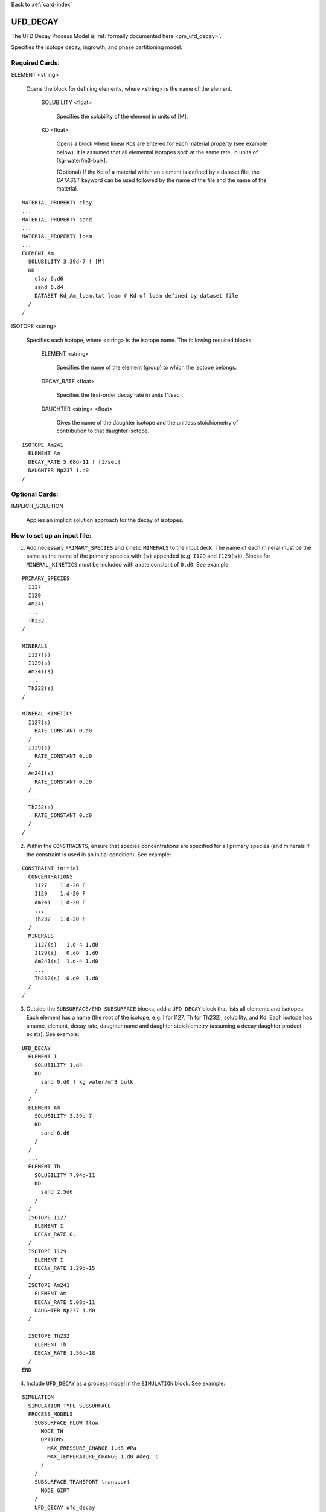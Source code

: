 Back to :ref:`card-index`

.. _ufd-decay-card:

UFD_DECAY
=========
The UFD Decay Process Model is :ref:`formally documented here <pm_ufd_decay>`.

Specifies the isotope decay, ingrowth, and phase partitioning model.

Required Cards:
---------------
ELEMENT <string>

 Opens the block for defining elements, where <string> is the name of the element.

  SOLUBILITY <float>
   
   Specifies the solubility of the element in units of [M].

  KD <float>

   Opens a block where linear Kds are entered for each material property (see example below). It is assumed that all elemental isotopes sorb at the same rate, in units of [kg-water/m3-bulk].
   
   (Optional) If the Kd of a material within an element is defined by a dataset file, the `DATASET` keyword can be used followed by the name of the file and the name of the material.

::

 MATERIAL_PROPERTY clay
 ...
 MATERIAL_PROPERTY sand
 ...
 MATERIAL_PROPERTY loam
 ...
 ELEMENT Am
   SOLUBILITY 3.39d-7 ! [M]
   KD
     clay 6.d6
     sand 6.d4
     DATASET Kd_Am_loam.txt loam # Kd of loam defined by dataset file
   /
 /

ISOTOPE <string>

 Specifies each isotope, where <string> is the isotope name. The following required blocks:

  ELEMENT <string>

   Specifies the name of the element (group) to which the isotope belongs.

  DECAY_RATE <float>

   Specifies the first-order decay rate in units [1/sec].

  DAUGHTER <string> <float>

   Gives the name of the daughter isotope and the unitless stoichiometry of contribution to that daughter isotope.

::

 ISOTOPE Am241
   ELEMENT Am
   DECAY_RATE 5.08d-11 ! [1/sec]
   DAUGHTER Np237 1.d0
 /


Optional Cards:
---------------

IMPLICIT_SOLUTION

 Applies an implicit solution approach for the decay of isotopes.

How to set up an input file:
----------------------------

1. Add necessary ``PRIMARY_SPECIES`` and kinetic ``MINERALS`` to the input deck. The name of each mineral must be the same as the name of the primary species with ``(s)`` appended (e.g. ``I129`` and ``I129(s)``). Blocks for ``MINERAL_KINETICS`` must be included with a rate constant of ``0.d0``. See example:

::

 PRIMARY_SPECIES
   I127
   I129
   Am241
   ...
   Th232
 /

 MINERALS
   I127(s)
   I129(s)
   Am241(s)
   ...
   Th232(s)
 /
 
 MINERAL_KINETICS
   I127(s)
     RATE_CONSTANT 0.d0
   /
   I129(s)
     RATE_CONSTANT 0.d0
   /
   Am241(s)
     RATE_CONSTANT 0.d0
   /
   ...
   Th232(s)
     RATE_CONSTANT 0.d0
   /
 /

2. Within the ``CONSTRAINTS``, ensure that species concentrations are specified for all primary species (and minerals if the constraint is used in an initial condition). See example:

::

 CONSTRAINT initial
   CONCENTRATIONS
     I127    1.d-20 F
     I129    1.d-20 F
     Am241   1.d-20 F
     ...
     Th232   1.d-20 F
   /
   MINERALS
     I127(s)   1.d-4 1.d0
     I129(s)   0.d0  1.d0
     Am241(s)  1.d-4 1.d0
     ...
     Th232(s)  0.d0  1.d0
   /
 /

3. Outside the ``SUBSURFACE/END_SUBSURFACE`` blocks, add a ``UFD_DECAY`` block that lists all elements and isotopes. Each element has a name (the root of the isotope; e.g. I for I127, Th for Th232), solubility, and Kd. Each isotope has a name, element, decay rate, daughter name and daughter stoichiometry (assuming a decay daughter product exists). See example:

::

 UFD_DECAY
   ELEMENT I
     SOLUBILITY 1.d4
     KD
       sand 0.d0 ! kg water/m^3 bulk
     /
   /
   ELEMENT Am
     SOLUBILITY 3.39d-7
     KD
       sand 6.d6
     /
   /
   ...
   ELEMENT Th
     SOLUBILITY 7.94d-11
     KD
       sand 2.5d6
     /
   /
   ISOTOPE I127
     ELEMENT I
     DECAY_RATE 0.
   /
   ISOTOPE I129
     ELEMENT I
     DECAY_RATE 1.29d-15
   /
   ISOTOPE Am241
     ELEMENT Am
     DECAY_RATE 5.08d-11
     DAUGHTER Np237 1.d0
   /
   ...
   ISOTOPE Th232
     ELEMENT Th
     DECAY_RATE 1.56d-18
   /
 END

4. Include ``UFD_DECAY`` as a process model in the ``SIMULATION`` block. See example:

::
 
 SIMULATION
   SIMULATION_TYPE SUBSURFACE
   PROCESS_MODELS
     SUBSURFACE_FLOW flow
       MODE TH
       OPTIONS
         MAX_PRESSURE_CHANGE 1.d8 #Pa
         MAX_TEMPERATURE_CHANGE 1.d0 #deg. C
       /
     /
     SUBSURFACE_TRANSPORT transport
       MODE GIRT
     /
     UFD_DECAY ufd_decay
     /
     WASTE_FORM wf_general
       TYPE GENERAL
     /
     UFD_BIOSPHERE bio
     /
   /
 END









